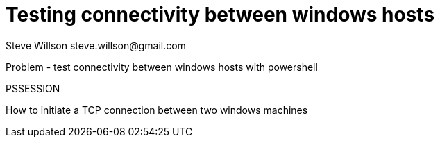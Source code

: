 :stylesheet: ./boot-cyborg.css
= Testing connectivity between windows hosts
Steve Willson steve.willson@gmail.com

Problem - test connectivity between windows hosts with powershell


PSSESSION

How to initiate a TCP connection between two windows machines


